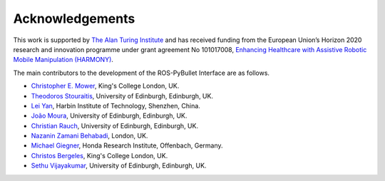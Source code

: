 Acknowledgements
================

This work is supported by `The Alan Turing Institute <https://www.turing.ac.uk/>`_ and has received funding from the European Union’s Horizon 2020 research and innovation programme under grant agreement No 101017008, `Enhancing Healthcare with Assistive Robotic Mobile Manipulation (HARMONY) <https://harmony-eu.org/>`_.

.. image:: images/ATI_logo.png
  :width: 300
  :alt: Alternative text

.. image:: images/Harmony_logo.png
  :width: 400
  :alt: Alternative text

The main contributors to the development of the ROS-PyBullet Interface are as follows.

* `Christopher E. Mower <https://cmower.github.io/>`_, King's College London, UK.
* `Theodoros Stouraitis <https://stoutheo.github.io/>`_, University of Edinburgh, Edinburgh, UK.
* `Lei Yan <https://sites.google.com/view/lei-yan>`_, Harbin Institute of Technology, Shenzhen, China.
* `João Moura <https://web.inf.ed.ac.uk/slmc>`_, University of Edinburgh, Edinburgh, UK.
* `Christian Rauch <https://scholar.google.de/citations?user=xb8x12AAAAAJ&hl=de>`_, University of Edinburgh, Edinburgh, UK.
* `Nazanin Zamani Behabadi <https://www.linkedin.com/in/nazzb/>`_, London, UK.
* `Michael Giegner <https://scholar.google.de/citations?user=oU2jyxMAAAAJ&hl=de>`_, Honda Research Institute, Offenbach, Germany.
* `Christos Bergeles <https://rvim.online/author/christos-bergeles/>`_, King's College London, UK.
* `Sethu Vijayakumar <https://homepages.inf.ed.ac.uk/svijayak/>`_, University of Edinburgh, Edinburgh, UK.
